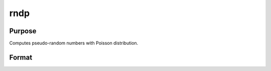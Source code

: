 
rndp
==============================================

Purpose
----------------

Computes pseudo-random numbers with Poisson distribution.

Format
----------------
.. function:: rndp(r, c,  lambda)

    :param r: number of rows of resulting matrix.
    :type r: scalar

    :param c: number of columns of resulting matrix.
    :type c: scalar

    :param lambda: ExE conformable with
        r x c resulting matrix, shape
        parameters for Poisson distribution.
    :type lambda: MxN matrix

    :returns: x (*r x c matrix*), Poisson
        distributed pseudo-random numbers.

